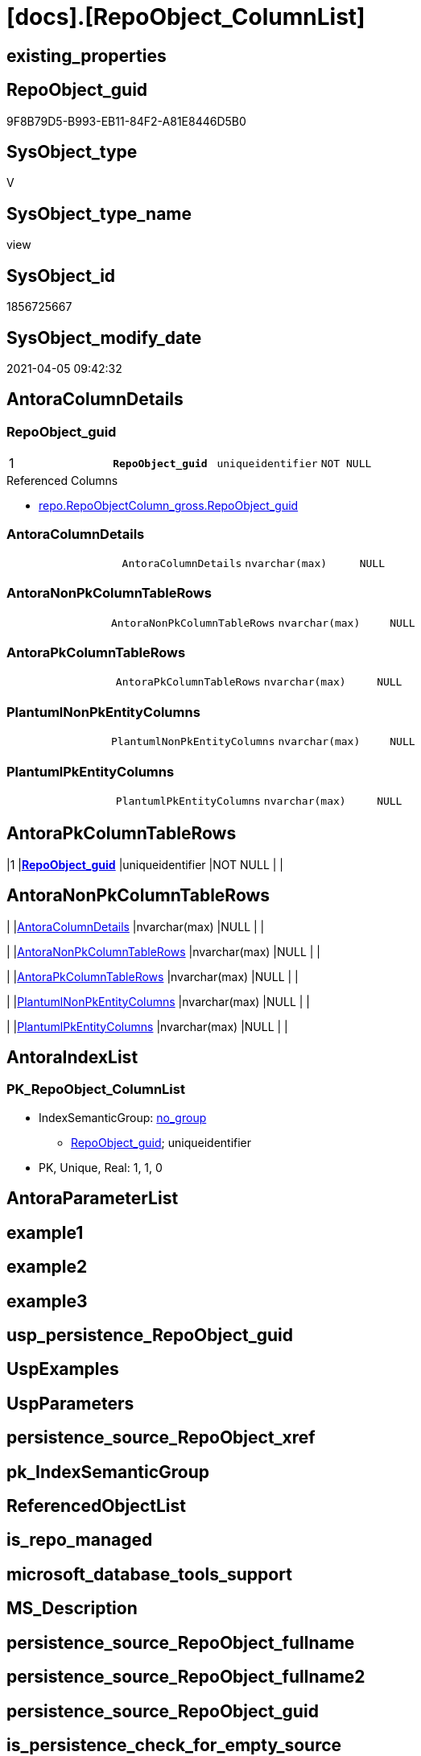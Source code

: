 = [docs].[RepoObject_ColumnList]

== existing_properties

// tag::existing_properties[]
:ExistsProperty--AntoraReferencedList:
:ExistsProperty--AntoraReferencingList:
:ExistsProperty--pk_index_guid:
:ExistsProperty--pk_IndexPatternColumnDatatype:
:ExistsProperty--pk_IndexPatternColumnName:
:ExistsProperty--sql_modules_definition:
:ExistsProperty--FK:
:ExistsProperty--AntoraIndexList:
:ExistsProperty--Columns:
// end::existing_properties[]

== RepoObject_guid

// tag::RepoObject_guid[]
9F8B79D5-B993-EB11-84F2-A81E8446D5B0
// end::RepoObject_guid[]

== SysObject_type

// tag::SysObject_type[]
V 
// end::SysObject_type[]

== SysObject_type_name

// tag::SysObject_type_name[]
view
// end::SysObject_type_name[]

== SysObject_id

// tag::SysObject_id[]
1856725667
// end::SysObject_id[]

== SysObject_modify_date

// tag::SysObject_modify_date[]
2021-04-05 09:42:32
// end::SysObject_modify_date[]

== AntoraColumnDetails

// tag::AntoraColumnDetails[]
[[column-RepoObject_guid]]
=== RepoObject_guid

[cols="d,m,m,m,m,d"]
|===
|1
|*RepoObject_guid*
|uniqueidentifier
|NOT NULL
|
|
|===

.Referenced Columns
--
* xref:repo.RepoObjectColumn_gross.adoc#column-RepoObject_guid[repo.RepoObjectColumn_gross.RepoObject_guid]
--


[[column-AntoraColumnDetails]]
=== AntoraColumnDetails

[cols="d,m,m,m,m,d"]
|===
|
|AntoraColumnDetails
|nvarchar(max)
|NULL
|
|
|===


[[column-AntoraNonPkColumnTableRows]]
=== AntoraNonPkColumnTableRows

[cols="d,m,m,m,m,d"]
|===
|
|AntoraNonPkColumnTableRows
|nvarchar(max)
|NULL
|
|
|===


[[column-AntoraPkColumnTableRows]]
=== AntoraPkColumnTableRows

[cols="d,m,m,m,m,d"]
|===
|
|AntoraPkColumnTableRows
|nvarchar(max)
|NULL
|
|
|===


[[column-PlantumlNonPkEntityColumns]]
=== PlantumlNonPkEntityColumns

[cols="d,m,m,m,m,d"]
|===
|
|PlantumlNonPkEntityColumns
|nvarchar(max)
|NULL
|
|
|===


[[column-PlantumlPkEntityColumns]]
=== PlantumlPkEntityColumns

[cols="d,m,m,m,m,d"]
|===
|
|PlantumlPkEntityColumns
|nvarchar(max)
|NULL
|
|
|===


// end::AntoraColumnDetails[]

== AntoraPkColumnTableRows

// tag::AntoraPkColumnTableRows[]
|1
|*<<column-RepoObject_guid>>*
|uniqueidentifier
|NOT NULL
|
|






// end::AntoraPkColumnTableRows[]

== AntoraNonPkColumnTableRows

// tag::AntoraNonPkColumnTableRows[]

|
|<<column-AntoraColumnDetails>>
|nvarchar(max)
|NULL
|
|

|
|<<column-AntoraNonPkColumnTableRows>>
|nvarchar(max)
|NULL
|
|

|
|<<column-AntoraPkColumnTableRows>>
|nvarchar(max)
|NULL
|
|

|
|<<column-PlantumlNonPkEntityColumns>>
|nvarchar(max)
|NULL
|
|

|
|<<column-PlantumlPkEntityColumns>>
|nvarchar(max)
|NULL
|
|

// end::AntoraNonPkColumnTableRows[]

== AntoraIndexList

// tag::AntoraIndexList[]

[[index-PK_RepoObject_ColumnList]]
=== PK_RepoObject_ColumnList

* IndexSemanticGroup: xref:index/IndexSemanticGroup.adoc#_no_group[no_group]
+
--
* <<column-RepoObject_guid>>; uniqueidentifier
--
* PK, Unique, Real: 1, 1, 0

// end::AntoraIndexList[]

== AntoraParameterList

// tag::AntoraParameterList[]

// end::AntoraParameterList[]

== example1

// tag::example1[]

// end::example1[]


== example2

// tag::example2[]

// end::example2[]


== example3

// tag::example3[]

// end::example3[]


== usp_persistence_RepoObject_guid

// tag::usp_persistence_RepoObject_guid[]

// end::usp_persistence_RepoObject_guid[]


== UspExamples

// tag::UspExamples[]

// end::UspExamples[]


== UspParameters

// tag::UspParameters[]

// end::UspParameters[]


== persistence_source_RepoObject_xref

// tag::persistence_source_RepoObject_xref[]

// end::persistence_source_RepoObject_xref[]


== pk_IndexSemanticGroup

// tag::pk_IndexSemanticGroup[]

// end::pk_IndexSemanticGroup[]


== ReferencedObjectList

// tag::ReferencedObjectList[]

// end::ReferencedObjectList[]


== is_repo_managed

// tag::is_repo_managed[]

// end::is_repo_managed[]


== microsoft_database_tools_support

// tag::microsoft_database_tools_support[]

// end::microsoft_database_tools_support[]


== MS_Description

// tag::MS_Description[]

// end::MS_Description[]


== persistence_source_RepoObject_fullname

// tag::persistence_source_RepoObject_fullname[]

// end::persistence_source_RepoObject_fullname[]


== persistence_source_RepoObject_fullname2

// tag::persistence_source_RepoObject_fullname2[]

// end::persistence_source_RepoObject_fullname2[]


== persistence_source_RepoObject_guid

// tag::persistence_source_RepoObject_guid[]

// end::persistence_source_RepoObject_guid[]


== is_persistence_check_for_empty_source

// tag::is_persistence_check_for_empty_source[]

// end::is_persistence_check_for_empty_source[]


== is_persistence_delete_changed

// tag::is_persistence_delete_changed[]

// end::is_persistence_delete_changed[]


== is_persistence_delete_missing

// tag::is_persistence_delete_missing[]

// end::is_persistence_delete_missing[]


== is_persistence_insert

// tag::is_persistence_insert[]

// end::is_persistence_insert[]


== is_persistence_truncate

// tag::is_persistence_truncate[]

// end::is_persistence_truncate[]


== is_persistence_update_changed

// tag::is_persistence_update_changed[]

// end::is_persistence_update_changed[]


== example4

// tag::example4[]

// end::example4[]


== example5

// tag::example5[]

// end::example5[]


== has_history

// tag::has_history[]

// end::has_history[]


== has_history_columns

// tag::has_history_columns[]

// end::has_history_columns[]


== is_persistence

// tag::is_persistence[]

// end::is_persistence[]


== is_persistence_check_duplicate_per_pk

// tag::is_persistence_check_duplicate_per_pk[]

// end::is_persistence_check_duplicate_per_pk[]


== AdocUspSteps

// tag::AdocUspSteps[]

// end::AdocUspSteps[]


== AntoraReferencedList

// tag::AntoraReferencedList[]
* xref:repo.RepoObjectColumn_gross.adoc[]
// end::AntoraReferencedList[]


== AntoraReferencingList

// tag::AntoraReferencingList[]
* xref:docs.RepoObject_Adoc.adoc[]
* xref:docs.RepoObject_Plantuml_Entity.adoc[]
// end::AntoraReferencingList[]


== pk_index_guid

// tag::pk_index_guid[]
E88818B0-CA97-EB11-84F4-A81E8446D5B0
// end::pk_index_guid[]


== pk_IndexPatternColumnDatatype

// tag::pk_IndexPatternColumnDatatype[]
uniqueidentifier
// end::pk_IndexPatternColumnDatatype[]


== pk_IndexPatternColumnName

// tag::pk_IndexPatternColumnName[]
RepoObject_guid
// end::pk_IndexPatternColumnName[]


== sql_modules_definition

// tag::sql_modules_definition[]
[source,sql]
----

/*
alternative columns sort order for documentation:
- PK
- columns by name
*/
CREATE VIEW [docs].[RepoObject_ColumnList]
AS
SELECT roc.[RepoObject_guid]
 , AntoraColumnDetails = String_Agg(CONCAT (
   --we need to convert to first argument nvarchar(max) to avoid the limit of 8000 byte
   CAST('' AS NVARCHAR(MAX))
   , '[[column-'
   , roc.[RepoObjectColumn_name]
   , ']]'
   , CHAR(13) + CHAR(10)
   , '=== '
   , roc.[RepoObjectColumn_name]
   , CHAR(13) + CHAR(10)
   , CHAR(13) + CHAR(10)
   , '[cols="d,m,m,m,m,d"]'
   , CHAR(13) + CHAR(10)
   , '|==='
   , CHAR(13) + CHAR(10)
   , CONCAT (
    '|'
    , roc.[index_column_id]
    , CHAR(13) + CHAR(10)
    , '|'
    , IIF(roc.[is_index_primary_key] = 1, '*', '')
    , roc.[RepoObjectColumn_name]
    , IIF(roc.[is_index_primary_key] = 1, '*', '')
    , CHAR(13) + CHAR(10)
    , '|'
    , roc.[Repo_user_type_fullname]
    , CHAR(13) + CHAR(10)
    , '|'
    , IIF([Repo_is_nullable] = 0, 'NOT NULL', 'NULL')
    , CHAR(13) + CHAR(10)
    , '|'
    , IIF(roc.[Repo_is_identity] = 1, '(' + CAST(roc.[Repo_seed_value] AS NVARCHAR(4000)) + ',' + CAST(roc.[Repo_increment_value] AS NVARCHAR(4000)) + ')', NULL)
    , CHAR(13) + CHAR(10)
    , '|'
    , IIF(roc.[Repo_is_computed] = 1, IIF(roc.[Repo_is_persisted] = 1, 'Persisted', 'Calc'), NULL)
    , CHAR(13) + CHAR(10)
    )
   , '|==='
   , CHAR(13) + CHAR(10)
   , CHAR(13) + CHAR(10)
   , CASE 
    WHEN roc.[Property_ms_description] <> ''
     THEN CONCAT (
       '.Description'
       , CHAR(13) + CHAR(10)
       , '....'
       , CHAR(13) + CHAR(10)
       , roc.[Property_ms_description]
       , CHAR(13) + CHAR(10)
       , '....'
       , CHAR(13) + CHAR(10)
       , CHAR(13) + CHAR(10)
       )
    END
   , CASE 
    WHEN roc.[Repo_default_definition] <> ''
     THEN CONCAT (
       '.Default: '
       , roc.[Repo_default_name]
       , CHAR(13) + CHAR(10)
       , '....'
       , CHAR(13) + CHAR(10)
       , roc.[Repo_default_definition]
       , CHAR(13) + CHAR(10)
       , '....'
       , CHAR(13) + CHAR(10)
       , CHAR(13) + CHAR(10)
       )
    END
   , CASE 
    WHEN roc.[Repo_definition] <> ''
     THEN CONCAT (
       '.Definition'
       , IIF(roc.[Repo_is_persisted] = 1, ' (PERSISTED)', NULL)
       , CHAR(13) + CHAR(10)
       , '....'
       , CHAR(13) + CHAR(10)
       , roc.[Repo_definition]
       , CHAR(13) + CHAR(10)
       , '....'
       , CHAR(13) + CHAR(10)
       , CHAR(13) + CHAR(10)
       )
    END
   , CASE 
    WHEN roc.[has_get_referenced_issue] = 1
     THEN CONCAT (
       '.has_get_referenced_issue'
       , CHAR(13) + CHAR(10)
       , '....'
       , CHAR(13) + CHAR(10)
       , roc.[has_get_referenced_issue]
       , CHAR(13) + CHAR(10)
       , '....'
       , CHAR(13) + CHAR(10)
       , CHAR(13) + CHAR(10)
       )
    END
   , CASE 
    WHEN roc.[AntoraReferencedColumnList] <> ''
     THEN CONCAT (
       '.Referenced Columns'
       , CHAR(13) + CHAR(10)
       , '--'
       , CHAR(13) + CHAR(10)
       , roc.[AntoraReferencedColumnList]
       , CHAR(13) + CHAR(10)
       , '--'
       , CHAR(13) + CHAR(10)
       , CHAR(13) + CHAR(10)
       )
    END
   , CASE 
    WHEN roc.[AntoraReferencingColumnList] <> ''
     THEN CONCAT (
       '.Referencing Columns'
       , CHAR(13) + CHAR(10)
       , '--'
       , CHAR(13) + CHAR(10)
       , roc.[AntoraReferencingColumnList]
       , CHAR(13) + CHAR(10)
       , '--'
       , CHAR(13) + CHAR(10)
       , CHAR(13) + CHAR(10)
       )
    END
   ), CHAR(13) + CHAR(10)) WITHIN
GROUP (
  ORDER BY roc.[is_index_primary_key] DESC
   , roc.[index_column_id]
   , roc.[Repo_is_computed]
   , roc.[RepoObjectColumn_name]
  )
 , AntoraPkColumnTableRows = String_Agg(CONCAT (
   --we need to convert to first argument nvarchar(max) to avoid the limit of 8000 byte
   CAST('' AS NVARCHAR(MAX))
   , CASE 
    WHEN roc.[is_index_primary_key] = 1
     THEN CONCAT (
       '|'
       , roc.[index_column_id]
       , CHAR(13) + CHAR(10)
       , '|'
       , '*'
       , '<<column-'
       , roc.[RepoObjectColumn_name]
       , '>>'
       , '*'
       , CHAR(13) + CHAR(10)
       , '|'
       , roc.[Repo_user_type_fullname]
       , CHAR(13) + CHAR(10)
       , '|'
       , IIF([Repo_is_nullable] = 0, 'NOT NULL', 'NULL')
       , CHAR(13) + CHAR(10)
       , '|'
       , IIF(roc.[Repo_is_identity] = 1, '(' + CAST(roc.[Repo_seed_value] AS NVARCHAR(4000)) + ',' + CAST(roc.[Repo_increment_value] AS NVARCHAR(4000)) + ')', NULL)
       , CHAR(13) + CHAR(10)
       , '|'
       , IIF(roc.[Repo_is_computed] = 1, IIF(roc.[Repo_is_persisted] = 1, 'Persisted', 'Calc'), NULL)
       , CHAR(13) + CHAR(10)
       )
    END
   ), CHAR(13) + CHAR(10)) WITHIN
GROUP (
  ORDER BY roc.[is_index_primary_key] DESC
   , roc.[index_column_id]
   , roc.[Repo_is_computed]
   , roc.[RepoObjectColumn_name]
  )
 , AntoraNonPkColumnTableRows = String_Agg(CONCAT (
   --we need to convert to first argument nvarchar(max) to avoid the limit of 8000 byte
   CAST('' AS NVARCHAR(MAX))
   , CASE 
    WHEN ISNULL(roc.[is_index_primary_key], 0) = 0
     THEN CONCAT (
       '|'
       --, roc.[index_column_id]
       , CHAR(13) + CHAR(10)
       , '|'
       , '<<column-'
       , roc.[RepoObjectColumn_name]
       , '>>'
       , CHAR(13) + CHAR(10)
       , '|'
       , roc.[Repo_user_type_fullname]
       , CHAR(13) + CHAR(10)
       , '|'
       , IIF([Repo_is_nullable] = 0, 'NOT NULL', 'NULL')
       , CHAR(13) + CHAR(10)
       , '|'
       , IIF(roc.[Repo_is_identity] = 1, '(' + CAST(roc.[Repo_seed_value] AS NVARCHAR(4000)) + ',' + CAST(roc.[Repo_increment_value] AS NVARCHAR(4000)) + ')', NULL)
       , CHAR(13) + CHAR(10)
       , '|'
       , IIF(roc.[Repo_is_computed] = 1, IIF(roc.[Repo_is_persisted] = 1, 'Persisted', 'Calc'), NULL)
       , CHAR(13) + CHAR(10)
       )
    END
   ), CHAR(13) + CHAR(10)) WITHIN
GROUP (
  ORDER BY roc.[is_index_primary_key] DESC
   , roc.[index_column_id]
   , roc.[Repo_is_computed]
   , roc.[RepoObjectColumn_name]
  )
 , PlantumlPkEntityColumns = String_Agg(CONCAT (
   CAST('' AS NVARCHAR(MAX))
   , CASE 
    WHEN roc.[is_index_primary_key] = 1
     THEN CONCAT (
       '  '
       --* to identify mandatory attributes
       , IIF([Repo_is_nullable] = 0, '* ', NULL)
       --{static}  => underline, {abstract} => italic
       , CASE 
        WHEN roc.[Repo_is_computed] = 1
         THEN IIF(roc.[Repo_is_persisted] = 1, '{static} ', '{abstract} ')
        END
       --PK in bold
       , '**'
       , roc.[RepoObjectColumn_name]
       , '**'
       , ' : '
       , roc.[Repo_user_type_fullname]
       --, CASE 
       -- WHEN roc.[Repo_is_computed] = 1
       --  THEN ' <<calc' + IIF(roc.[Repo_is_persisted] = 1, ' (Persisted)', '') + '>>'
       -- END
       , CHAR(13) + CHAR(10)
       )
    END
   ), '') WITHIN
GROUP (
  ORDER BY roc.[is_index_primary_key] DESC
   , roc.[index_column_id]
   , roc.[Repo_is_computed]
   , roc.[RepoObjectColumn_name]
  )
 , PlantumlNonPkEntityColumns = String_Agg(CONCAT (
   CAST('' AS NVARCHAR(MAX))
   , CASE 
    WHEN ISNULL(roc.[is_index_primary_key], 0) = 0
     THEN CONCAT (
       '  '
       --* to identify mandatory attributes
       , IIF([Repo_is_nullable] = 0, '* ', NULL)
       --{static}  => underline, {abstract} => italic
       , CASE 
        WHEN roc.[Repo_is_computed] = 1
         THEN IIF(roc.[Repo_is_persisted] = 1, '{static} ', '{abstract} ')
        END
       , roc.[RepoObjectColumn_name]
       , ' : '
       , roc.[Repo_user_type_fullname]
       --, CASE 
       -- WHEN roc.[Repo_is_computed] = 1
       --  THEN ' <<calc' + IIF(roc.[Repo_is_persisted] = 1, ' (Persisted)', '') + '>>'
       -- END
       , CHAR(13) + CHAR(10)
       )
    END
   ), '') WITHIN
GROUP (
  ORDER BY roc.[is_index_primary_key] DESC
   , roc.[index_column_id]
   , roc.[Repo_is_computed]
   , roc.[RepoObjectColumn_name]
  )
FROM [repo].[RepoObjectColumn_gross] AS roc
WHERE
 --not [is_query_plan_expression], these are not real columms
 roc.[is_query_plan_expression] IS NULL
 --we need the datatype, or it should be computed
 AND (
  NOT roc.[Repo_user_type_fullname] IS NULL
  OR roc.Repo_is_computed = 1
  )
GROUP BY roc.[RepoObject_guid]

----
// end::sql_modules_definition[]



